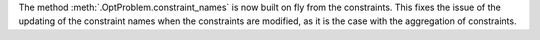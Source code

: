 The method :meth:`.OptProblem.constraint_names` is now built on fly from the constraints.
This fixes the issue of the updating of the constraint names when the constraints are modified, as it is the case with the aggregation of constraints.
